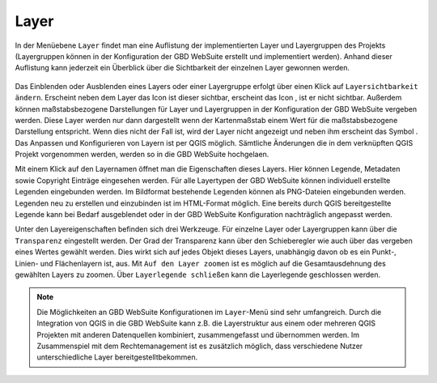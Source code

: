 .. _map_element:

Layer
=====


In der Menüebene |layers| ``Layer`` findet man eine Auflistung der implementierten Layer und Layergruppen des Projekts
(Layergruppen können in der Konfiguration der GBD WebSuite erstellt und implementiert werden).
Anhand dieser Auflistung kann jederzeit ein Überblick über die Sichtbarkeit der einzelnen Layer gewonnen werden.

.. figure:: ../../../screenshots/de/client-user/layer.png
  :align: center

Das Einblenden oder Ausblenden eines Layers oder einer Layergruppe erfolgt über einen Klick auf |showlayer| ``Layersichtbarkeit ändern``.
Erscheint neben dem Layer das Icon |showlayer| ist dieser sichtbar, erscheint das Icon |hidelayer|, ist er nicht sichtbar.
Außerdem können maßstabsbezogene Darstellungen für Layer und Layergruppen in der Konfiguration der GBD WebSuite vergeben werden.
Diese Layer werden nur dann dargestellt wenn der Kartenmaßstab einem Wert für die maßstabsbezogene Darstellung entspricht.
Wenn dies nicht der Fall ist, wird der Layer nicht angezeigt und neben ihm erscheint das Symbol |scale_layer|.
Das Anpassen und Konfigurieren von Layern ist per QGIS möglich. Sämtliche Änderungen die in dem verknüpften QGIS Projekt vorgenommen werden, 
werden so in die GBD WebSuite hochgelaen.

Mit einem Klick auf den Layernamen öffnet man die Eigenschaften dieses Layers.
Hier können Legende, Metadaten sowie Copyright Einträge eingesehen werden.
Für alle Layertypen der GBD WebSuite können individuell erstellte Legenden eingebunden werden.
Im Bildformat bestehende Legenden können als PNG-Dateien eingebunden werden. Legenden neu zu erstellen und einzubinden ist im HTML-Format möglich.
Eine bereits durch QGIS bereitgestellte Legende kann bei Bedarf ausgeblendet oder in der GBD WebSuite Konfiguration nachträglich angepasst werden.

Unter den Layereigenschaften befinden sich drei Werkzeuge.
Für einzelne Layer oder Layergruppen kann über |transperency| die ``Transparenz`` eingestellt werden.
Der Grad der Transparenz kann über den Schieberegler wie auch über das vergeben eines Wertes gewählt werden.
Dies wirkt sich auf jedes Objekt dieses Layers, unabhängig davon ob es ein Punkt-, Linien- und Flächenlayern ist, aus.
Mit |zoom_layer| ``Auf den Layer zoomen`` ist es möglich auf die Gesamtausdehnung des gewählten Layers zu zoomen.
Über |cancel| ``Layerlegende schließen`` kann die Layerlegende geschlossen werden.

.. note::
 Die Möglichkeiten an GBD WebSuite Konfigurationen im |layers| ``Layer``-Menü sind sehr umfangreich.
 Durch die Integration von QGIS in die GBD WebSuite kann z.B.
 die Layerstruktur aus einem oder mehreren QGIS Projekten mit anderen Datenquellen kombiniert, zusammengefasst und übernommen werden.
 Im Zusammenspiel mit dem Rechtemanagement ist es zusätzlich möglich, dass verschiedene Nutzer unterschiedliche Layer bereitgestelltbekommen.



 .. |menu| image:: ../../../images/baseline-menu-24px.svg
   :width: 30em
 .. |showlayer| image:: ../../../images/baseline-visibility-24px.svg
   :width: 30em
 .. |hidelayer| image:: ../../../images/baseline-visibility_off-24px.svg
   :width: 30em
 .. |layers| image:: ../../../images/baseline-layers-24px.svg
   :width: 30em
 .. |showother| image:: ../../../images/baseline-chevron_right-24px.svg
   :width: 30em
 .. |hideother| image:: ../../../images/baseline-expand_more-24px.svg
   :width: 30em
 .. |cancel| image:: ../../../images/baseline-close-24px.svg
   :width: 30em
 .. |zoom_layer| image:: ../../../images/baseline-zoom_out_map-24px.svg
   :width: 30em
 .. |off_layer| image:: ../../../images/sharp-layers_clear-24px.svg
   :width: 30em
 .. |edit_layer| image:: ../../../images/baseline-create-24px.svg
   :width: 30em
 .. |scale_layer| image:: ../../../images/block-24px.svg
   :width: 30em
 .. |transperency| image:: ../../../images/opacity-24px.svg
   :width: 30em

..  Die Unterebenen der Gruppen werden über den Pfeil links neben dem Gruppennamen geöffnet |showother| und können über |hideother| wieder geschlossen werden.
